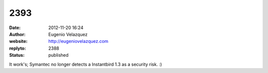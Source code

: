 2393
####
:date: 2012-11-20 16:24
:author: Eugenio Velazquez
:website: http://eugeniovelazquez.com
:replyto: 2388
:status: published

It work's; Symantec no longer detects a Instantbird 1.3 as a security risk. :)
